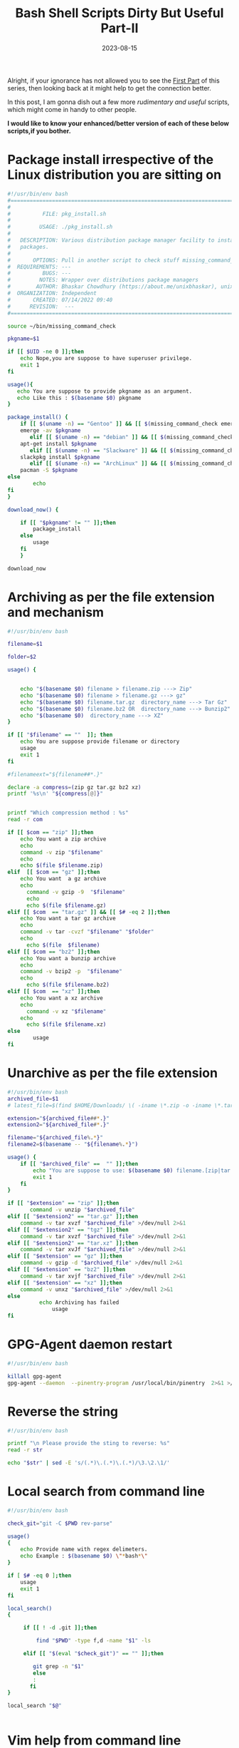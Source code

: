 #+BLOG: Unixbhaskar's Blog
#+POSTID: 1506
#+title: Bash Shell Scripts Dirty But Useful Part-II
#+date: 2023-08-15
#+tags: Technical Bash Scripting Script Automation Opensource Linux Tools

Alright, if your ignorance has not allowed you to see the [[https://unixbhaskar.wordpress.com/2023/08/13/bash-shell-scripts-dirty-but-useful-part-i/][First Part]] of this series,
then looking back at it might help to get the connection better.

In this post, I am gonna dish out a few more /rudimentary and useful/ scripts,
which might come in handy to other people.

*I would like to know your enhanced/better version of each of these below scripts,if you bother.*

* Package install irrespective of the Linux distribution you are sitting on

#+BEGIN_SRC bash
#!/usr/bin/env bash
#===============================================================================
#
#          FILE: pkg_install.sh
#
#         USAGE: ./pkg_install.sh
#
#   DESCRIPTION: Various distribution package manager facility to install
#   packages.
#
#       OPTIONS: Pull in another script to check stuff missing_command_check
#  REQUIREMENTS: ---
#          BUGS: ---
#         NOTES: Wrapper over distributions package managers
#        AUTHOR: Bhaskar Chowdhury (https://about.me/unixbhaskar), unixbhaskar@gmail.com
#  ORGANIZATION: Independent
#       CREATED: 07/14/2022 09:40
#      REVISION:  ---
#===============================================================================

source ~/bin/missing_command_check

pkgname=$1

if [[ $UID -ne 0 ]];then
	echo Nope,you are suppose to have superuser privilege.
	exit 1
fi

usage(){
   echo You are suppose to provide pkgname as an argument.
   echo Like this : $(basename $0) pkgname
}

package_install() {
	if [[ $(uname -n) == "Gentoo" ]] && [[ $(missing_command_check emerge) == ""  ]];then
	emerge -av $pkgname
       elif [[ $(uname -n) == "debian" ]] && [[ $(missing_command_check apt-get) == ""  ]];then
	apt-get install $pkgname
       elif [[ $(uname -n) == "Slackware" ]] && [[ $(missing_command_check slackpkg) == "" ]];then
	slackpkg install $pkgname
       elif [[ $(uname -n) == "ArchLinux" ]] && [[ $(missing_command_check pacman) == "" ]];then
	pacman -S $pkgname
else
        echo
fi
}

download_now() {

	if [[ "$pkgname" != "" ]];then
		package_install
	else
		usage
	fi
	}

download_now

#+END_SRC

* Archiving as per the file extension and mechanism

#+BEGIN_SRC bash
#!/usr/bin/env bash

filename=$1

folder=$2

usage() {


	echo "$(basename $0) filename > filename.zip ---> Zip"
	echo "$(basename $0) filename > filename.gz ---> gz"
	echo "$(basename $0) filename.tar.gz  directory_name ---> Tar Gz"
	echo "$(basename $0) filename.bz2 OR  directory_name ---> Bunzip2"
	echo "$(basename $0)  directory_name ---> XZ"
}

if [[ "$filename" == ""  ]]; then
	echo You are suppose provide filename or directory
	usage
	exit 1
fi

#filenameext="${filename##*.}"

declare -a compress=(zip gz tar.gz bz2 xz)
printf '%s\n' "${compress[@]}"


printf "Which compression method : %s"
read -r com

if [[ $com == "zip" ]];then
	echo You want a zip archive
	echo
	command -v zip "$filename"
	echo
	echo $(file $filename.zip)
elif  [[ $com == "gz" ]];then
	echo You want  a gz archive
	echo
      command -v gzip -9  "$filename"
      echo
      echo $(file $filename.gz)
elif [[ $com  == "tar.gz" ]] && [[ $# -eq 2 ]];then
	echo You want a tar gz archive
	echo
	command -v tar -cvzf "$filename" "$folder"
	echo
      echo $(file  $filename)
elif [[ $com == "bz2" ]];then
	echo You want a bunzip archive
	echo
	command -v bzip2 -p  "$filename"
	echo
      echo $(file $filename.bz2)
elif [[ $com  == "xz" ]];then
	echo You want a xz archive
	echo
      command -v xz "$filename"
	echo
      echo $(file $filename.xz)
else
		usage
fi
#+END_SRC

* Unarchive as per the file extension

#+BEGIN_SRC bash
#!/usr/bin/env bash
archived_file=$1
# latest_file=$(find $HOME/Downloads/ \( -iname \*.zip -o -iname \*.tar.gz -o -iname \*.tgz -o -iname \*.xz -o -iname \*.tar.bz2 \) -type f -newermt $(date '+%F') -ls | gawk '{ print $11}' | sort -f -i -r | head -1 )

extension="${archived_file##*.}"
extension2="${archived_file#*.}"

filename="${archived_file%.*}"
filename2=$(basename -- "${filename%.*}")

usage() {
	if [[ "$archived_file" ==  "" ]];then
		echo "You are suppose to use: $(basename $0) filename.[zip|tar.gz|tgz|bz2|xz]"
		exit 1
	fi
}

if [[ "$extension" == "zip" ]];then
       command -v unzip "$archived_file"
elif [[ "$extension2" == "tar.gz" ]];then
	command -v tar xvzf "$archived_file" >/dev/null 2>&1
elif [[ "$extension2" == "tgz" ]];then
	command -v tar xvzf "$archived_file" >/dev/null 2>&1
elif [[ "$extension2" == "tar.xz" ]];then
	command -v tar xvJf "$archived_file" >/dev/null 2>&1
elif [[ "$extension" == "gz" ]];then
	command -v gzip -d "$archived_file" >/dev/null 2>&1
elif [[ "$extension" == "bz2" ]];then
	command -v tar xvjf "$archived_file" >/dev/null 2>&1
elif [[ "$extension" == "xz" ]];then
	command -v unxz "$archived_file" >/dev/null 2>&1
else
	      echo Archiving has failed
              usage
fi
#+END_SRC

* GPG-Agent daemon restart

#+BEGIN_SRC bash
#!/usr/bin/env bash

killall gpg-agent
gpg-agent --daemon  --pinentry-program /usr/local/bin/pinentry  2>&1 >/dev/null
#+END_SRC

* Reverse the string

#+BEGIN_SRC bash
#!/usr/bin/env bash

printf "\n Please provide the sting to reverse: %s"
read -r str

echo "$str" | sed -E 's/(.*)\.(.*)\.(.*)/\3.\2.\1/'

#+END_SRC

* Local search from command line

#+BEGIN_SRC bash
#!/usr/bin/env bash

check_git="git -C $PWD rev-parse"

usage()
{
	echo Provide name with regex delimeters.
	echo Example : $(basename $0) \"*bash*\"
}

if [ $# -eq 0 ];then
	usage
	exit 1
fi

local_search()
{

	 if [[ ! -d .git ]];then

		 find "$PWD" -type f,d -name "$1" -ls

	 elif [[ "$(eval "$check_git")" == "" ]];then

		git grep -n "$1"
        else
		:
       fi
}

local_search "$@"


#+END_SRC

* Vim help from command line

#+BEGIN_SRC bash
#!/usr/bin/env bash
vim -c "help $1"
#+END_SRC

* I3 window manager window list

#+BEGIN_SRC bash
#!/usr/bin/env bash

wmctrl -l | gawk '{ print $2"  "$4 }' | dmenu -l 10 -p "Workspaces:" | xargs -I {} wmctrl -s {}

#+END_SRC

* Show latest screenshot

#+BEGIN_SRC bash
#!/usr/bin/env bash

latest_file=$(find $HOME/Pictures/Screenshots/ -iname "*.png" -type f -newermt $(date '+%F') -ls | gawk '{ print $11}' | sort -f -i -r | head -1)

$(command -v sxiv) "$latest_file"
#+END_SRC

* Extract email address

#+BEGIN_SRC bash
#!/usr/bin/env bash

filename=$1

egrep -o  "\b[a-zA-Z0-9.-]+@[a-zA-Z0-9.-]+.[a-zA-Z0-9.-]\b+" $filename
#+END_SRC

* Enlist dotfiles

#+BEGIN_SRC bash
#!/usr/bin/env bash

list_dot_files() {
	find ${PWD} -maxdepth 1 -name ".*"  -type f  -ls

}
list_dot_files
#+END_SRC

* Download progress

#+BEGIN_SRC bash
#!/usr/bin/env bash

#download_url=$1
# grab_url=$(ps -ef | grep wget | head -1 | gawk ' { print $10 }')

download_url=$( echo | dmenu -p "Give Download Url:" )

nourl() {
if [[ "$down_url" == "" ]];then
     notify-send "It seems, you forgot to provide the URL .."
    exit 1
fi
}

download() {

	 wget $download_url 2>&1 | sed -u 's/.* \([0-9]\+%\)\ \+\([0-9.]\+.\) \(.*\)/\1\n# Downloading at \2\/s, ETA \3/'
        notify-send "Downloading this: $download_url"
}

main() {

if [[ "$download_url" != "" ]];then

      download
else
	nourl
fi

}

main


#+END_SRC

* Extract url by AWK

#+BEGIN_SRC bash
#!/usr/bin/env bash

filename=$1

if [[ $1 == "" ]];then
	echo you need to provide the filename.
	exit 1
	fi


sed -ne 's/.*\(http[^"]*\).*/\1/p'  < $filename
#+END_SRC

* Linux Kernel compile time

#+BEGIN_SRC bash
#!/usr/bin/env bash
#===============================================================================
#
#          FILE: kernel_compile_time.sh
#
#         USAGE: ./kernel_compile_time.sh
#
#   DESCRIPTION: Show, how much time kernel compile takes.
#
#       OPTIONS: ---
#  REQUIREMENTS: Run this script in a for do loop
#          BUGS: ---
#         NOTES: ---
#        AUTHOR: Bhaskar Chowdhury (https://about.me/unixbhaskar), unixbhaskar@gmail.com
#  ORGANIZATION: Independent
#       CREATED: 08/16/2019 18:13
#      REVISION:  ---
#===============================================================================

set -o nounset                              # Treat unset variables as an error
#start_process=$(date +'%T')
pid=$($HOME/Adm_scripts/process_elapsed_time | pgrep build_and_install_kernel | gawk '{ print $1 }' | head -1)
elapsed_time=$($HOME/Adm_scripts/process_elapsed_time | grep make | gawk '{ print "Elapsed Time:"  $8 }' | head -1)
process_time=$(echo "PID:" $pid $elapsed_time)
#duration=$("$elapsed_time" - "$start_process" | bc)
#echo $process_time

if [[ $pid -eq 0 ]] ;then

	trap EXIT
fi
/usr/bin/notify-send --expire-time=60000 --urgency=normal "The kernel has been compiling for..." "$process_time"


#+END_SRC

* Capture the screen area

#+BEGIN_SRC bash
#!/usr/bin/env bash

scrot -e 'mv $f ~/Pictures/Screenshots'
#+END_SRC

* Defrag XFS

#+BEGIN_SRC bash
#!/usr/bin/env bash

diskdrive=$1

xfs_fsr $diskdrive
#+END_SRC

* XFS stat

#+BEGIN_SRC bash
#!/usr/bin/env bash

printf "XFS stats... \n\n"

sudo cat /proc/fs/xfs/stat
#+END_SRC

* System utils menu

#+BEGIN_SRC bash
#!/usr/bin/env bash
# SCRIPT  : system_util_menu
# PURPOSE : A menu driven Shell script using dialog utility
#           which has following options:
#           Display Today's Date and Time.
#           Kernel version display.
#           Process hogging cpu.
#           Display calendar.
#           Delete selected file from supplied directory.
#           List of users currently logged in
#           Disk Statistics
#           Exit
# THIS IS A MODIFIED VERSION OF THE ACTUAL SCRIPT WRITTEN BY SOMEBODY ELSE
# IF YOU FOUND THE ORGINAL AUTHOR,PLEASE PROVIDE CREDIT.
##############################################################################
#                 Checking availability of dialog utility                    #
##############################################################################

# dialog is a utility installed by default on all major Linux distributions.
# But it is good to check availability of dialog utility on your Linux box.

which dialog &> /dev/null

[ $? -ne 0 ]  && echo "Dialog utility is not available, Install it" && exit 1

##############################################################################
#                      Define Functions Here                                 #
##############################################################################

###################### deletetempfiles function ##############################

# This function is called by trap command
# For conformation of deletion use rm -fi *.$$

deletetempfiles()
{
    rm -f *.$$
}


######################## Show_time function #################################

# Shows today's date and time

show_time()
{
   dialog --backtitle "SYSTEM OPERATIONS" --title "DATE & TIME" \
   --msgbox "\n        Today's Date:   $(date +"%d-%m-%Y") \n\n \
       Today's Time:   $(date +"%r %Z")" 10 60
}

####################### show_cal function ###################################

# Shows current month calendar

show_cal()
{
   dialog --backtitle "SYSTEM OPERATIONS" --title "CALENDAR" \
   --msgbox "$(cal)" 12 25
}

# Showing IO stats
show_io_stat()
{
   dialog --backtitle "SYSTEM OPERATIONS" --title "IOSTATS" \
   --msgbox "$(iostat)" 12 85
}

####################### deletefile function #################################

# Used to delete file under supplied directory, not including sub dirs.

deletefile()
{

   dialog --backtitle "SYSTEM OPERATIONS" --title "Directory Path" \
   --inputbox "\nEnter directory path (Absolute or Relative) \
\nPress just Enter for current directory" 12 60 2> temp1.$$

   if [ $? -ne 0 ]
   then
       rm -f temp1.$$
       return
   fi

   rmdir=$(cat temp1.$$)

   if [ -z "$rmdir" ]
   then
       dirname=$(pwd)                  # You can also use $(pwd)
       rmdir=$dirname/*
   else

       # remove trailing * and / from directory path

       echo "$rmdir" | grep "\*$" &> /dev/null && rmdir=${rmdir%\*}
       echo "$rmdir" | grep "/$" &> /dev/null && rmdir=${rmdir%/}

       # Check supplied directory exist or not

       ( cd $rmdir 2>&1 | grep "No such file or directory" &> /dev/null )

       # Above codeblock run in sub shell, so your current directory persists.

       if [ $? -eq 0 ]
       then
           dialog --backtitle "SYSTEM OPERATIONS" \
           --title "Validating Directory" \
           --msgbox "\n $rmdir: No such file or directory \
\n\n Press ENTER to return to the Main Menu" 10 60
           return
       fi

       # Do you have proper permissions ?

       ( cd $rmdir 2> /dev/null )

       if [ $? -ne 0 ]
       then
           dialog --backtitle "SYSTEM OPERATIONS" \
           --title "Checking Permissions" \
           --msgbox "\n $rmdir:  Permission denied to access this directory \
\n\n Press ENTER to return to the Main Menu" 10 60
           return
       fi

       if [ ! -r $rmdir ]
       then
           dialog --backtitle "SYSTEM OPERATIONS" \
           --title "Checking Permissions" \
           --msgbox "\n $rmdir:  No read permission \
\n\n Press ENTER to return to the Main Menu" 10 60
           return
       fi

   dirname=$rmdir
   rmdir=$rmdir/*             # get all the files under given directory

   fi

   for i in $rmdir            # process each file
   do

      # Store all regular file names in temp2.$$

      if [ -f $i ]
      then
          echo " $i delete? " >> temp2.$$
      fi

   done

   if [ -f temp2.$$ ]
   then
       dialog --backtitle "SYSTEM OPERATIONS" \
       --title "Select File to Delete" \
       --menu "Use [UP/DOWN] keys to move, then press enter \
\nFiles under directory $dirname:" 18 60 12 \
       $(cat temp2.$$) 2> file2delete.$$
   else
     dialog --backtitle "SYSTEM OPERATIONS" --title "Select File to Delete" \
      --msgbox "\n\n There are no regular files in $dirname directory" 10 60
      return
   fi

   rtval=$?

   file2remove=$(cat file2delete.$$)

   case $rtval in

       0) dialog --backtitle "SYSTEM OPERATIONS" --title "ARE YOU SURE" \
          --yesno "\nDo you Want to Delete File: $file2remove" 7 70


          if [ $? -eq 0 ]
          then
              rm -f $file2remove 2> Errorfile.$$

              # Check file successfully deleted or not.

              if [ $? -eq 0 ]
              then
                  dialog --backtitle "SYSTEM OPERATIONS" \
                  --title "Information : FILE DELETED" \
                  --msgbox "\nFile : $file2remove deleted" 8 70
             else
                 dialog --backtitle "SYSTEM OPERATIONS" \
                 --title "Information : ERROR ON DELETION" \
                 --msgbox "\nProblem in Deleting File: $file2remove \
\n\nError: $(cat Errorfile.$$) \n\nPress ENTER to return to the Main Menu" 12 70
             fi

          else
              dialog --backtitle "SYSTEM OPERATIONS" \
              --title "Information : DELETION ABORTED" \
              --msgbox "Action Aborted: \n\n $file2remove not deleted" 8 70
          fi  ;;

      ,*)  deletetempfiles               # Remove temporary files
          return ;;
   esac

   deletetempfiles                      # remove temporary files
   return
}

########################## current users function ############################

currentusers()
{
   who > userslist.$$
   dialog --backtitle "SYSTEM OPERATIONS" \
   --title "CURRENTLY LOGGED IN USERS LIST" \
   --textbox userslist.$$ 12 60
}

############################ diskstats function #############################

diskstats()
{
   df -h | grep "^/" > statsfile.$$
   dialog --backtitle "SYSTEM OPERATIONS" \
   --title "DISK STATISTICS" \
   --textbox statsfile.$$ 10 60
}

##################################Kernel version ##############################

show_kernel()
{
   uname -rn > kernel.$$
   dialog --backtitle "SYSTEM OPERATIONS" \
   --title "KERNEL VERSION" \
   --textbox kernel.$$ 11 60
}

######################Cpu process hogs #######################################

processhoggingcpu()
{
 ps aux | sort -nr -k 3 | gawk -F: '{ print $1 $3 }' > cpuprocesshogs.$$
 dialog --backtitle "SYSTEM OPERATIONS" \
 --title "PROCESS HOGS CPU" \
 --textbox cpuprocesshogs.$$ 7 90
 }
##############################################################################
#                           MAIN STRATS HERE                                 #
##############################################################################

trap 'deletetempfiles'  EXIT     # calls deletetempfiles function on exit

while :
do

# Dialog utility to display options list

    dialog --clear --backtitle "SYSTEM MAINTENANCE" --title "MAIN MENU" \
    --menu "Use [UP/DOWN] key to move" 12 60 6 \
    "DATE_TIME" "TO DISPLAY DATE AND TIME" \
    "KERNEL_VERSION" "TO SHOW KERNEL VERSION" \
    "PROCESS_HOGS_CPU" "TO SHOW PROCESS HOGGING CPU" \
    "CALENDAR"  "TO DISPLAY CALENDAR" \
    "IOSTATS"  "TO DISPLAY IO STATS" \
    "DELETE"    "TO DELETE FILES" \
    "USERS"     "TO LIST CURRENTLY LOGGED IN USERS" \
    "DISK"      "TO DISPLAY DISK STATISTICS" \
    "EXIT"      "TO EXIT" 2> menuchoices.$$

    retopt=$?
    choice=$(cat menuchoices.$$)

    case $retopt in

           0) case $choice in

                  DATE_TIME)  show_time ;;
		  KERNEL_VERSION) show_kernel;;
		  PROCESS_HOGS_CPU) processhoggingcpu;;
                  CALENDAR)   show_cal ;;
		  IOSTATS)   show_io_stat;;
                  DELETE)     deletefile ;;
                  USERS)      currentusers ;;
                  DISK)       diskstats ;;
                  EXIT)       clear; exit 0;;

              esac ;;

          ,*)clear ; exit ;;
    esac

done

#+END_SRC

* Leading trailing whitespaces delete

#+BEGIN_SRC bash
#!/usr/bin/env bash

filename=$1
awkpat=$(command -v gawk)

if [[ $# -eq 0 ]];then
   echo "Provide a file name to work on."
   exit 1
else

  $awkpat '{gsub(/^[ \t]+|[ \t]+$/,"")};1' $filename

fi
#+END_SRC
